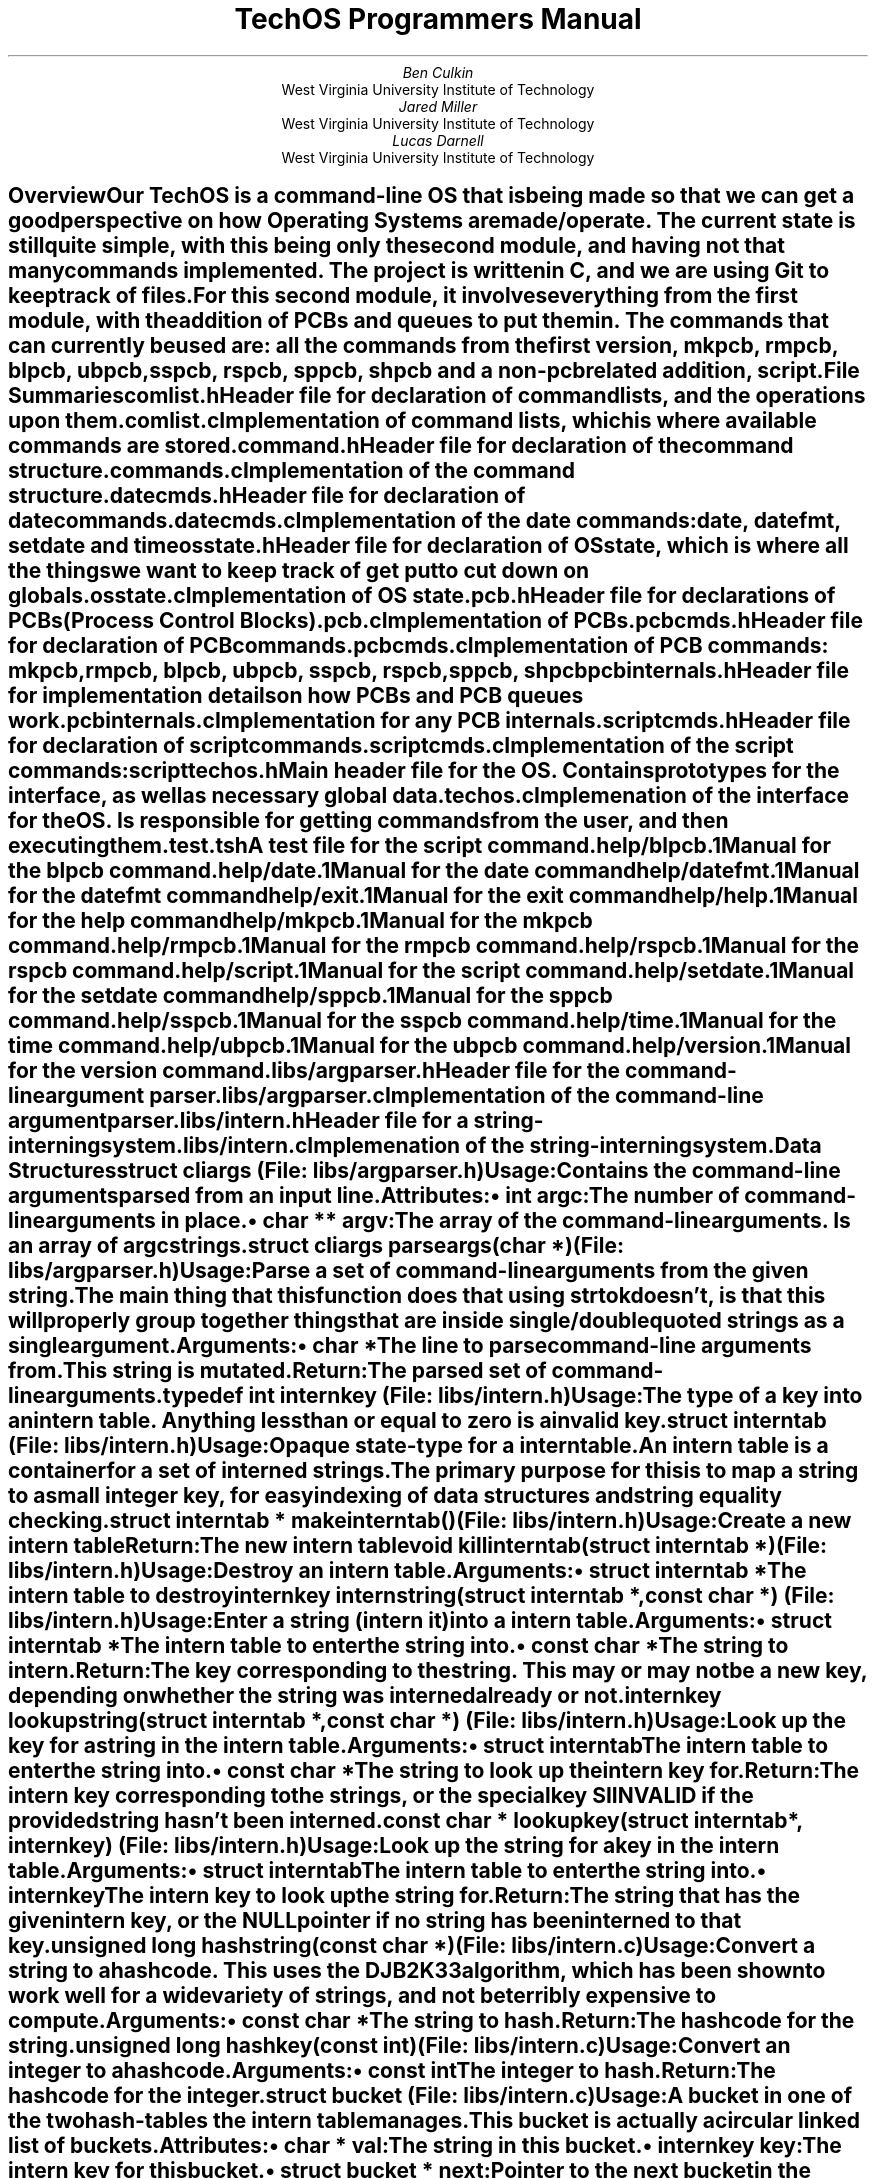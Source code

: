\##############################################################################
\# MACROS AND OTHER GENERAL THINGS
\##############################################################################
\# Typeset in 12pt font
.nr PS 12p
\# Set an author from WVU Tech
.de WVUAU
.AU
\\$1
.AI
West Virginia University Institute of Technology
..
\# Print a file summary
.de FILESUM
.IP "\fB\\$1\fP"
.IX "File Summary: \\$1"
.XS
.I "\t\\$1"
.XE
..
\# Begin an internal data structure description
.de IDATAST
.KS
.IP "\fB\\$1\fP"
.rj 1
\# This line is typeset on the same line as the structure name
.I "\r(File: \\$2)"
.RS
..
\# End a internal data structure description
.de EIDATAST
.KE
.RE
.sp 1n
..
\# Begin a global variable description
.de GVAR
.IDATAST "\\$1" "\\$2"
.IX "Start Global Variable: \\$1"
.XS
\t\fI(\\$2)\fP\Global Variable: \\$1
.XE
..
\# End a global variable
.de EGVAR
.EIDATAST
.IX "End Global Variable"
..
\# Begin a cross reference
.de CREF
.IDATAST "\\$1" "\\$2"
.IX "Start Cross Reference: \\$1"
.XS
\t\fI(\\$2)\fP\t\\$1
.XE
..
\# End a cross reference
.de ECREF
.EIDATAST
.IX "End Cross Reference"
..
\# Begin a data structure description
.de DATAST
.IDATAST "\\$1" "\\$2"
.IX "Start Data Structure: \\$1"
.XS
\t\fI(\\$2)\fP\tData Structure: \\$1
.XE
..
\# Begin the attributes of a data structure
.de ATTRS
.SUBH "Attributes"
.RS
..
\# Print an attribute
.de ATTR
.BULT "\f(BI\\$1\fB \\$2\fP:"
..
\# End the attributes of a data structure
.de EATTRS
.RE
..
\# End a data structure description
.de EDATAST
.EIDATAST
.IX "End Data Structure"
..
\# Print usage header for a data structure
.de USAGE
.SUBH "Usage"
..
\# Function item
.de FUNCT
.IDATAST "\f(BI\\$1\fB \\$2(\f(BI\\$3)\fP" "\\$4"
.IX "Start Function: \\$2"
.XS
\t\fI(\\$4)\fP\tFunction: \\$2
.XE
..
\# A function whose file entry needs to go on a new line
.de BFUNCT
.KS
.IP "\f(BI\\$1\fB \\$2(\f(BI\\$3)\fP"
.rj 1
\# This line is typeset on the same line as the structure name
.I "(File: \\$4)"
.IX "Start Function: \\$2"
.XS
\t\fI(\\$4)\fP\tFunction: \\$2
.XE
.RS
..
\# Start function arguments
.de ARGS
.SUBH "Arguments"
.RS
..
\# Print function argument
.de ARG
.IBULT "\\$1"
..
\# End function arguments.
.de EARGS
.RE
..
\# Print return header
.de RETURN
.SUBH "Return"
..
\# End function
.de EFUNCT
.IX "End Function"
.EIDATAST
..
\# Start typedef
.de TYPED
.IDATAST "typedef \f(BI\\$1\fB \\$2\fP" "\\$3"
.IX "Typedef: \\$2"
.XS
\t\fI(\\$3)\fP\tTypedef: \\$2
.XE
..
\# End typedef
.de ETYPED
.EIDATAST
..
\# Print a command declaration
.de COMDECL
.DATAST "DECLCOM(\\$1)" "\\$2"
.USAGE
Implement the \fB\\$1\fP command.
.EDATAST
..
\# Begin a section in the table of contents
.de XSH
.SH
\\$1
.XS
.B "\\$1"
.XE
.IX "Start Section: \\$1"
.RS
..
\# End a section
.de ESH
.IX "End Section"
.RE
..
\# Bulleted list item
.de BULT
.IP "\[bu] \\$1"
..
\# Italic bullet list item
.de IBULT
.BULT "\fI\\$1\fP"
..
\# Hanging subheader
.de SUBH
.IP "\fB\\$1\fP:"
..
\# Print page number on first page
.P1
\# Don't print date on title page.
.ND ""
\##############################################################################
\# PAPER CONTENTS START HERE
\##############################################################################
\# Print a report title page
.RP no
\&
.sp 2in
.TL
TechOS Programmers Manual
.sp 2in
.WVUAU "Ben Culkin"
.WVUAU "Jared Miller"
.WVUAU "Lucas Darnell"
\# No abstract needed
.AB no
.AE
.XSH "Overview"
.PP
Our TechOS is a command-line OS that is being made so that we can get a good
perspective on how Operating Systems are made/operate. The current state is
still quite simple, with this being only the second module, and having not that
many commands implemented. The project is written in C, and we are using Git to
keep track of files.
.PP
For this second module, it involves everything from the first module, with the
addition of PCBs and queues to put them in. The commands that can currently be
used are: all the commands from the first version, mkpcb, rmpcb, blpcb, ubpcb,
sspcb, rspcb, sppcb, shpcb and a non-pcb related addition, script.
.ESH
.XSH "File Summaries"
.FILESUM "comlist.h"
Header file for declaration of command lists, and the operations upon them.
.FILESUM "comlist.c"
Implementation of command lists, which is where available commands are stored.
.FILESUM "command.h"
Header file for declaration of the command structure.
.FILESUM "commands.c"
Implementation of the command structure.
.FILESUM "datecmds.h"
Header file for declaration of date commands.
.FILESUM "datecmds.c"
Implementation of the date commands: date, datefmt, setdate and time
.FILESUM "osstate.h"
Header file for declaration of OS state, which is where all the things we want
to keep track of get put to cut down on globals.
.FILESUM "osstate.c"
Implementation of OS state.
.FILESUM "pcb.h"
Header file for declarations of PCBs (Process Control Blocks).
.FILESUM "pcb.c"
Implementation of PCBs.
.FILESUM "pcbcmds.h"
Header file for declaration of PCB commands.
.FILESUM "pcbcmds.c"
Implementation of PCB commands: mkpcb, rmpcb, blpcb, ubpcb, sspcb, rspcb, sppcb,
shpcb
.FILESUM "pcbinternals.h"
Header file for implementation details on how PCBs and PCB queues work.
.FILESUM "pcbinternals.c"
Implementation for any PCB internals.
.FILESUM "scriptcmds.h"
Header file for declaration of script commands.
.FILESUM "scriptcmds.c"
Implementation of the script commands: script
.FILESUM "techos.h"
Main header file for the OS. Contains prototypes for the interface, as well as
necessary global data.
.FILESUM "techos.c"
Implemenation of the interface for the OS. Is responsible for getting commands
from the user, and then executing them.
.FILESUM "test.tsh"
A test file for the script command.
.FILESUM "help/blpcb.1"
Manual for the blpcb command.
.FILESUM "help/date.1"
Manual for the date command
.FILESUM "help/datefmt.1"
Manual for the datefmt command
.FILESUM "help/exit.1"
Manual for the exit command
.FILESUM "help/help.1"
Manual for the help command
.FILESUM "help/mkpcb.1"
Manual for the mkpcb command.
.FILESUM "help/rmpcb.1"
Manual for the rmpcb command.
.FILESUM "help/rspcb.1"
Manual for the rspcb command.
.FILESUM "help/script.1"
Manual for the script command.
.FILESUM "help/setdate.1"
Manual for the setdate command
.FILESUM "help/sppcb.1"
Manual for the sppcb command.
.FILESUM "help/sspcb.1"
Manual for the sspcb command.
.FILESUM "help/time.1"
Manual for the time command.
.FILESUM "help/ubpcb.1"
Manual for the ubpcb command.
.FILESUM "help/version.1"
Manual for the version command.
.FILESUM "libs/argparser.h"
Header file for the command-line argument parser.
.FILESUM "libs/argparser.c"
Implementation of the command-line argument parser.
.FILESUM "libs/intern.h"
Header file for a string-interning system.
.FILESUM "libs/intern.c"
Implemenation of the string-interning system.
.ESH
.XSH "Data Structures"
.DATAST "struct cliargs" "libs/argparser.h"
.USAGE
Contains the command-line arguments parsed from an input line.
.ATTRS
.ATTR "int" "argc"
The number of command-line arguments in place.
.ATTR "char **" "argv"
The array of the command-line arguments. Is an array of \fIargc\fP strings.
.EATTR
.EDATAST
.FUNCT "struct cliargs" "parseargs" "char *" "libs/argparser.h"
.USAGE
Parse a set of command-line arguments from the given string. The main thing that
this function does that using \fIstrtok\fP doesn't, is that this will properly
group together things that are inside single/double quoted strings as a single
argument.
.ARGS
.ARG "char *"
The line to parse command-line arguments from. This string is mutated.
.EARGS
.RETURN
The parsed set of command-line arguments.
.EFUNCT
.TYPED "int" "internkey" "libs/intern.h"
.USAGE
The type of a key into an intern table.
Anything less than or equal to zero is a invalid key.
.ETYPED
.DATAST "struct interntab" "libs/intern.h"
.USAGE
Opaque state-type for a intern table.
.br
An intern table is a container for a set of interned strings. The primary
purpose for this is to map a string to a small integer key, for easy indexing of
data structures and string equality checking.
.EDATAST
.FUNCT "struct interntab *" "makeinterntab" "" "libs/intern.h"
.USAGE
Create a new intern table
.RETURN
The new intern table
.EFUNCT
.FUNCT "void" "killinterntab" "struct interntab *" "libs/intern.h"
.USAGE
Destroy an intern table.
.ARGS
.ARG "struct interntab *"
The intern table to destroy
.EARGS
.EFUNCT
.FUNCT "internkey" "internstring" "struct interntab *, const char *" "libs/intern.h"
.USAGE
Enter a string (intern it) into a intern table.
.ARGS
.ARG "struct interntab *"
The intern table to enter the string into.
.ARG "const char *"
The string to intern.
.EARGS
.RETURN
The key corresponding to the string. This may or may not be a new key, depending
on whether the string was interned already or not.
.EFUNCT
.FUNCT "internkey" "lookupstring" "struct interntab *, const char *" "libs/intern.h"
.USAGE
Look up the key for a string in the intern table.
.ARGS
.ARG "struct interntab"
The intern table to enter the string into.
.ARG "const char *"
The string to look up the intern key for.
.EARGS
.RETURN
The intern key corresponding to the strings, or the special key SIINVALID if the
provided string hasn't been interned.
.EFUNCT
.FUNCT "const char *" "lookupkey" "struct interntab *, internkey" "libs/intern.h"
.USAGE
Look up the string for a key in the intern table.
.ARGS
.ARG "struct interntab"
The intern table to enter the string into.
.ARG "internkey"
The intern key to look up the string for.
.EARGS
.RETURN
The string that has the given intern key, or the NULL pointer if no string has
been interned to that key.
.EFUNCT
.FUNCT "unsigned long" "hashstring" "const char *" "libs/intern.c"
.USAGE
Convert a string to a hashcode. This uses the DJB2K33 algorithm, which has been
shown to work well for a wide variety of strings, and not be terribly expensive
to compute.
.ARGS
.ARG "const char *"
The string to hash.
.EARGS
.RETURN
The hashcode for the string.
.EFUNCT
.FUNCT "unsigned long" "hashkey" "const int" "libs/intern.c"
.USAGE
Convert an integer to a hashcode.
.ARGS
.ARG "const int"
The integer to hash.
.EARGS
.RETURN
The hashcode for the integer.
.EFUNCT
.DATAST "struct bucket" "libs/intern.c"
.USAGE
A bucket in one of the two hash-tables the intern table manages.
.br
This bucket is actually a circular linked list of buckets.
.ATTRS
.ATTR "char *" "val"
The string in this bucket.
.ATTR "internkey" "key"
The intern key for this bucket.
.ATTR "struct bucket *" "next"
Pointer to the next bucket in the chain.
.ATTR "struct bucket *" "prev"
Pointer to the previous bucket in the chain.
.EATTRS
.EDATAST
.DATAST "struct interntab" "libs/intern.c"
.USAGE
The implementation of the opaque type in \fIlibs/intern.h\fP.
.br
Contains the value of the next intern key that will be assigned, and two
hashtables. One is keyed off of the interned strings, and the other is keyed off
of the keys for those strings. This is so we can get efficent lookup of both
keys from strings, as well as strings from their corresponding keys.
.ATTRS
.ATTR "nextkey"
The intern key that will be assigned to the next string interned into the table.
.ATTR "strings"
A hash-table keyed off of the string values, for looking up keys based off of
strings.
.ATTR "keys"
A hash-table keyed off of the key values, for looking up strings based off of
keys.
.EATTRS
.EDATAST
.FUNCT "void" "addbucket" "struct bucket *" "libs/intern.c"
.USAGE
Add a bucket to a bucket chain.
.ARGS
.ARG "struct bucket *"
The chain to add a bucket to.
.EARGS
.EFUNCT
.FUNCT "char *" "parsestr" "char *, char, char **" "libs/argparser.c"
.USAGE
Parse a string from a input line.
.ARGS
.ARG "char *"
The initial part of the string, up until the first space.
.ARG "char"
The character that should end this string.
.ARG "char **"
The string being parsed for arguments.
.EARGS
.EFUNCT
.DATAST "struct comlist" "comlist.h"
.USAGE
Incomplete type for a command list.
.br
A command list is exactly what its name implies, a list of commands, with the
ability to get a command by name, or to do something for every command in the
list.
.EDATAST
.FUNCT "struct comlist *" "makecomlist" "" "comlist.h"
.USAGE
Allocate and initialize a command list.
.RETURN
A new command list.
.EFUNCT
.FUNCT "void" "killcomlist" "struct comlist *" "comlist.h"
.USAGE
Destroy a command list
.ARGS
.ARG "struct comlist *"
The command list to destroy.
.EARGS
.EFUNCT
.BFUNCT "void" "addcommand" "struct comlist *, char *, char *, comfun_t" "comlist.h"
.USAGE
Create and add a command to a command list.
.ARGS
.ARG "struct comlist *"
The command list to add the command to.
.ARG "char *"
The name of the command.
.ARG "char *"
A brief description of the command.
.ARG "comfun_t"
A pointer to the function that handles the command.
.EARGS
.EFUNCT
.FUNCT "struct command *" "getcommand" "struct comlist *, char *" "comlist.h"
.USAGE
Retrieve a command from a command list. Will return the \f(BIINVALID_COMMAND\fP
if there is no command by that name in the list.
.ARGS
.ARG "struct comlist *"
The command list to look in.
.ARG "char *"
The name of the command to look for.
.EARGS
.RETURN
The command if it was found in the list, or INVALID_COMMAND if it wasn't.
.EFUNCT
.BFUNCT "void" "foreachcommand" "struct comlist *, void (*comitr)(struct command *)" "comlist.h"
.USAGE
Execute a function for every command in the list.
.ARGS
.ARG "struct comlist *"
The command list to get commands from.
.ARG "void (*comitr)(struct command *)"
The function to execute for every command.
.EARGS
.EFUNCT
.FUNCT "void" "printcommands" "struct comlist *, FILE *" "comlist.h"
.USAGE
Prints a command list.
.ARGS
.ARG "struct comlist *"
The command list to print to.
.EARG
.ARG "FILE *"
The stream to print to.
.EARG
.EARGS
.EFUNCT
\# @TODO add a 'BTYPED' to fix this line
.TYPED "" "int (*comfun_t)(int , char **, char *, struct osstate *)" "command.h"
.USAGE
Represents the type of a pointer to a command handler.
.ARGS
.ARG "int"
The number of args the command takes.
.ARG "char **"
An array of command line arguments.
.ARG "char *"
The entire command line, as the user entered it.
.ARG "struct osstate *"
The current OS state.
.EARGS
.RETURN
The status of the command. Should be:
.RS
.IP \[bu]
Zero if the command succeded.
.IP \[bu]
Positive if the command failed in a non-fatal manner.
.IP \[bu]
Negative if the command failed in a fatal manner.
.RE
.ETYPED
.DATAST "struct command" "command.h"
.USAGE
The core data structure that represents an executable command.
.ATTRS
.ATTR "char *" "name"
The name of the command.
.ATTR "char *" "brief"
A brief description of the command.
.ATTR "comfun_t" "comfun"
The handler that executes the command.
.EATTRS
.EDATAST
.DATAST "DECLCOM(name)" "command.h"
.USAGE
Declare the prototype for a command handler.
.br
Declares a \fIcomfun_t\fP that is given the name of the command, prefixed with
handle_.
.EDATAST
.DATAST "HANDLECOM(name)" "command.h"
.USAGE
Declare the implementation for a command handler.
.EDATAST
.FUNCT "int" "checkhelpargs" "int, char **, char *, struct osstate *" "command.h"
.USAGE
Check the arguments of a command that only takes the '-h/--help' argument to see
if it got it as an argument.
.ARGS
.ARG "int"
The number of command line arguments.
.ARG "char **"
An array of the command line arguments.
.ARG "char *"
The command line, just as the user input it.
.ARG "struct osstate *"
The state of the OS.
.EARGS
.RETURN
Always returns zero.
.EFUNCT
.FUNCT "void" "initcoms" "" "commands.h"
.USAGE
Initialize global state for commands.
.EFUNCT
.FUNCT "void" "addcommands" "struct comlist *" "commands.h"
.USAGE
Add all of the default commands to a command list.
.ARGS
.ARG "struct comlist *"
The list to add the commands to.
.EARGS
.EFUNCT
.FUNCT "void" "disposecoms" "" "commands.h"
.USAGE
Cleanup global state for commands.
.EFUNCT
.COMDECL "version" "commands.h"
.COMDECL "exit" "commands.h"
.COMDECL "help" "commands.h"
.COMDECL "date" "datecmds.h"
.COMDECL "datefmt" "datecmds.h"
.COMDECL "setdate" "datecmds.h"
.COMDECL "time" "datecmds.h"
.DATAST "struct osstate" "osstate.h"
.USAGE
Contains general state for things the OS requires.
.ATTRS
.ATTR "char *" "in_datefmt"
The current input format for dates.
.EATTR
.ATTR "char *" "out_datefmt"
The current output format for dates.
.EATTR
.ATTR "char *" "time_datefmt"
The current output format for times.
.EATTR
.ATTR "struct tm *" "datetime"
The current date/time.
.EATTR
.ATTR "FILE *" "strem"
The source for reading input from.
.EATTR
.ATTR "FILE *" "output"
The source for writing output to.
.EATTR
.ATTR "struct pcbstate *" "pPCBstat"
The state needed for PCBs.
.EATTR
.EATTRS
.EDATAST
.FUNCT "struct osstate *" "makeosstate" "" "osstate.h" "osstate.h"
.USAGE
Allocate and initialize a OS state struct.
.EFUNCT
.FUNCT "void" "killosstate" "struct osstate *" "osstate.h"
.USAGE
Deinitialize and deallocate an OS state struct.
.EFUNCT
.DATAST "enum pcbclass" "pcb.h"
.USAGE
Represents the classification of a PCB.
.ATTRS
.ATTR "" "PCB_SYSTEM"
This PCB represents a system process.
.ATTR "" "PCB_APPLICATION"
This PCB represents a user process.
.EATTRS
.EDATAST
.DATAST "enum pcbstatus" "pcb.h"
.USAGE
The run status of a PCB.
.ATTRS
.ATTR "" "PCB_BLOCKED"
The PCB is blocked, waiting for something.
.ATTR "" "PCB_READY"
The PCB is ready to run.
.ATTR "" "PCB_RUNNING"
The PCB is currently running.
.EATTRS
.EDATAST
.DATAST "enum pcbsusp" "pcb.h"
.USAGE
The suspension status of a PCB.
.ATTRS
.ATTR "" "PCB_SUSPENDED"
This PCB is currently suspended.
.ATTR "" "PCB_FREE"
This PCB is currently not suspended.
.EATTRS
.EDATAST
.DATAST "struct pcb" "pcb.h"
Represents a running process.
.ATTRS
.ATTR "int" "id"
The unique numeric ID for the process.
.EATTR
.ATTR "internkey" "kName"
The name for the process. Stored as a interned string, for fast equality
checking and space savings.
.EATTR
.ATTR "enum pcbclass" "class"
The classification of this process (System/Application).
.EATTR
.ATTR "int" "priority"
The priority of this process, on a scale from 0 to 9, with higher numbers being
higher priority.
.EATTR
.ATTR "enum pcbstatus" "status"
Indicates whether the PCB is running, ready to run, or blocked.
.EATTR
.ATTR "enum pcbsusp" "susp"
Indicates whether the PCB is suspended or not.
.EATTR
.ATTR "struct pcb *" "pNext"
The next process in the queue this PCB is in.
.EATTR
.ATTR "struct pcb *" "pPrev"
The previous process in the queue this PCB is in.
.EATTR
.EATTRS
.EDATAST
.BFUNCT "struct pcb *" "makepcb" "struct pcbstate *, char *, enum pcbclass, int" "pcb.h"
.USAGE
Allocate/initialize a new PCB.
.ARGS
.ARG "struct pcbstate *"
The current state for all PCBs.
.EARG
.ARG "char *"
The name of the PCB.
.EARG
.ARG "enum pcbclass"
The classification of the PCB.
.EARG
.ARG "int"
The priority of the PCB.
.EARG
.EARGS
.RETURN
An allocated and initialized PCB.
.EFUNCT
.FUNCT "void" "killpcb" "struct pcb *" "pcb.h"
.USAGE
Deinitialize and deallocate a PCB.
.ARGS
.ARG "struct pcb *"
The PCB to deallocate.
.EARG
.EARGS
.EFUNCT
.FUNCT "struct pcb *" "findpcbnum" "struct pcbstate *, int" "pcb.h"
.USAGE
Find a PCB by its numeric ID in a set of queues.
.ARGS
.ARG "struct pcbstate *"
The set of queues to search in.
.EARG
.ARG "int"
The process number to look for.
.EARG
.EARGS
.RETURN
The PCB with the corresponding number, or NULL if no process with that number
exists.
.EFUNCT
.FUNCT "struct pcb *" "findpcbname" "struct pcbstate *, char *" "pcb.h"
.USAGE
Find a PCB by its name in a set of queues.
.IP "NOTE:"
Since process names are not guaranteed to be unique, the queues are searched in
the following order, with the first PCB with a matching name being returned.
.RS
.nr pcbnamenum 0 1
.IP \n+[pcbnamenum].
Ready
.IP \n+[pcbnamenum].
Blocked
.IP \n+[pcbnamenum].
Suspended Ready
.IP \n+[pcbnamenum].
Suspended Blocked
.RE
.ARGS
.ARG "struct pcbstate *"
The set of queues to look in.
.EARG
.ARG "char *"
The process name to look for.
.EARG
.EARGS
.RETURN
The first process with the given name following the above search order, or NULL
if no process by that name exists.
.EFUNCT
.DATAST "enum pcberror" "pcb.h"
.USAGE
The errors possible for \f(BIinsertpcb()\fP
.ATTRS
.ATTR "" "PCBSUCCESS"
No error occured.
.EATTR
.ATTR "" "PCBINVSUSP"
The provided PCB has an invalid suspension status
.EATTR
.ATTR "" "PCBINVSTAT"
The provided PCB has an invalid run status
.EATTR
.ATTR "" "PCBRUNNING"
The provided PCB is currently running.
.EATTR
.ATTR "" "PCBINQUEUE"
The provided PCB is already in a queue.
.EATTR
.EATTRS
.EDATAST
.FUNCT "enum pcberror" "insertpcb" "struct pcbstate *, struct pcb *" "pcb.h"
.USAGE
Insert a PCB into the proper queue, based off of its status.
.ARGS
.ARG "struct pcbstate *"
The set of queues to insert the PCB into.
.EARG
.ARG "struct pcb *"
The PCB to insert into a queue.
.EARG
.EARGS
.RETURN
The status of the insertion operation.
.EFUNCT
.FUNCT "void" "removepcb" "struct pcbstate *, struct pcb *" "pcb.h"
.USAGE
Remove a PCB from the queue it is currently in.
.IP "NOTE:"
Attempting to remove a PCB that is not in a queue from a queue may cause various
degrees of weird things to happen. Don't do it.
.ARGS
.ARG "struct pcbstate *"
The set of queues to remove a PCB from.
.EARG
.ARG "struct pcb *"
The PCB to remove from the queues.
.EARG
.EARGS
.EFUNCT
.COMDECL "script" "scriptcmds.h"
.COMDECL "scriptctl" "scriptcmds.h"
.FUNCT "void" "comhan" "struct osstate *" "techos.h"
.USAGE
The main command handler.
.PP
Loops reading commands and handling them until either an EOF is reached, an exit
command is executed, or a command fails in a fatal manner.
.ARGS
.ARG "struct osstate *"
The state of the OS during command execution.
.EARG
.EARGS
.EFUNCT
.FUNCT "int" "handleline" "struct osstate *, char *" "techos.h"
.USAGE
Executes a command from a line of input.
.ARGS
.ARG "struct osstate *"
The state of the OS for the line.
.EARG
.ARG "char *"
The line to execute.
.EARG
.EARGS
.RETURN
The return status of the command. This is zero for success, positive for
non-fatal failure, and negative for fatal failure.
.EFUNCT
.BFUNCT "int" "execcom" "struct command *, struct cliargs, char *, struct osstate *" "techos.h"
.USAGE
Execute a command, given its arguments.
.ARGS
.ARG "struct command *"
The command to execute.
.EARG
.ARG "struct cliargs"
The arguments to the command.
.EARG
.ARG "char *"
The command-line as the user entered it.
.EARG
.ARG "struct osstate *"
The state of the OS for the command.
.EARG
.EARGS
.RETURN
The return status of the command, the meaning of which is documented above.
.EFUNCT
.COMDECL "mkpcb" "pcbcmds.h"
.COMDECL "rmpcb" "pcbcmds.h"
.COMDECL "blpcb" "pcbcmds.h"
.COMDECL "ubpcb" "pcbcmds.h"
.COMDECL "sspcb" "pcbcmds.h"
.COMDECL "rspcb" "pcbcmds.h"
.COMDECL "sppcb" "pcbcmds.h"
.COMDECL "shpcb" "pcbcmds.h"
.DATAST "struct pcbqueue" "pcbinternals.h"
.USAGE
Represents a circular, doubly-linked list of PCBs
.ATTRS
.ATTR "int" "nprocs"
The number of processes in this queue.
.EATTR
.ATTR "struct pcb *" "pHead"
The head of the queue.
.EATTR
.EATTRS
.EDATAST
.DATAST "struct pcbstate" "pcbinternals.h"
.USAGE
Contains all of the state needed for PCBs
.ATTRS
.ATTR "struct interntab *" "ptPCBNames"
The table where process names are stored.
.EATTR
.ATTR "int" "nProcid"
The next process ID to be assigned.
.EATTR
.ATTR "struct pcbqueue *" "pqReady"
The queue of ready PCBs.
.EATTR
.ATTR "struct pcbqueue *" "pqBlocked"
The queue of blocked PCBs.
.EATTR
.ATTR "struct pcbqueue *" "pqsReady"
The queue of suspended ready PCBs.
.EATTR
.ATTR "struct pcbqueue *" "pqsBlocked"
The queue of suspended blocked PCBs.
.EATTR
.EATTRS
.EDATAST
.BFUNCT "void" "foreachpcb" "struct pcbqueue *, void (*pcbitr)(struct pcb *, void *), void *" "pcbinternals.h"
.USAGE
Execute a function once for each PCB in a queue.
.ARGS
.ARG "struct pcbqueue *"
The queue of PCBs to process.
.EARG
.ARG "void (*pcbitr)(struct pcb *, void *)"
The function to execute for each PCB. Takes an extra state parameter.
.EARG
.ARG "void *"
The state parameter to pass to the function.
.EARG
.EARGS
.EFUNCT
.DATAST "struct comlist" "comlist.c"
.USAGE
A list of commands, stored in an array indexed by an interned string (the
command name).
.ATTRS
.ATTR "struct command **" "commands"
All of the commands in this list, stored in a dynamically allocated array.
.EATTR
.ATTR "int" "comspace"
The available number of slots in the command array.
.EATTR
.ATTR "int" "comcount"
The total number of slots in the command array.
.EATTR
.ATTR "struct interntab *" "interncoms"
The intern table that turns command names into indexes into the command array.
.EATTR
.EATTRS
.EDATAST
.FUNCT "struct pcbqueue *" "makepcbqueue" "" "osstate.c"
.USAGE
Allocate/initialize a PCB queue.
.RETURN
An allocated and initialized PCB queue.
.EFUNCT
.FUNCT "struct pcbstate *" "makepcbstate" "" "osstate.c"
.USAGE
Allocate and initialize PCB state.
.RETURN
An allocated and initialized set of PCB state.
.EFUNCT
.FUNCT "struct pcb *" "queuefindpcbnum" "struct pcbqueue *, int" "pcb.c"
.USAGE
Find something by process number in a PCB queue.
.ARGS
.ARG "struct pcbqueue *"
The queue to look in.
.EARG
.ARG "int"
The process number to look for.
.EARG
.EARGS
.RETURN
The PCB with that process number, or null if no such PCB exists.
.EFUNCT
.FUNCT "struct pcb *" "queuefindpcbname" "struct pcbqueue *, int" "pcb.c"
.USAGE
Find something by process name in a PCB queue.
.IP "NOTE:"
Since process names aren't guaranteed to be unique, will give the first PCB with
that name.
.ARGS
.ARG "struct pcbqueue *"
The queue to look in.
.EARG
.ARG "int"
The string key for the process name to look for.
.EARG
.EARGS
.RETURN
The first PCB with that process name, or null if no such PCB exists.
.EFUNCT
.FUNCT "int" "fillqueue" "struct pcbqueue *, struct pcb *" "pcb.c"
.USAGE
Fill a PCB queue if it is empty.
.ARGS
.ARG "struct pcbqueue *"
The queue to attempt to fill.
.EARG
.ARG "struct pcb *"
The PCB to attempt to fill with.
.EARG
.EARGS
.RETURN
1 if the queue was succesfully filled, 0 if it already had something in it.
.EFUNCT
.FUNCT "void" "fifoinsertpcb" "struct pcbqueue *" "struct pcb *" "pcb.c"
.USAGE
Insert a PCB into a FIFO queue.
.ARGS
.ARG "struct pcbqueue *"
The queue to insert into.
.EARG
.ARG "struct pcb *"
The PCB to insert into the queue.
.EARG
.EARGS
.EFUNCT
.FUNCT "void" "filoinsertpcb" "struct pcbqueue *" "struct pcb *" "pcb.c"
.USAGE
Insert a PCB into a FILO queue.
.ARGS
.ARG "struct pcbqueue *"
The queue to insert into.
.EARG
.ARG "struct pcb *"
The PCB to insert into the queue.
.EARG
.EARGS
.EFUNCT
.FUNCT "void" "priorinsertpcb" "struct pcbqueue *" "struct pcb *" "pcb.c"
.USAGE
Insert a PCB into a priority queue.
.ARGS
.ARG "struct pcbqueue *"
The queue to insert into.
.EARG
.ARG "struct pcb *"
The PCB to insert into the queue.
.EARG
.EARGS
.EFUNCT
.FUNCT "void" "printpcb" "struct pcb *, void *" "pcbcmds.c"
.USAGE
Print a PCB.
.ARGS
.ARG "struct pcb *"
The PCB to print.
.EARG
.ARG "void *"
The state parameter. Must be valid to cast to a ``struct osstate *''
.EARG
.EARGS
.EFUNCT
.FUNCT "int" "main" "" "techos.c"
.USAGE
Entrance point for TechOS. Setups state, prints a greeting, invokes the command
handler, then cleanups up the result and exits.
.RETURN
The status code for the program
.EFUNCT
.ESH
.XSH "Global Variables"
\# @TODO replace this with a custom macro for global vars.
.GVAR "struct command INVALID_COMMAND" "command.h"
.USAGE
The command that is recognized as an invalid command.
.EGVAR
.GVAR "char * defin_datefmt" "osstate.h"
.USAGE
The default input date format.
.EGVAR
.GVAR "char * deftime_datefmt" "osstate.h"
.USAGE
The default time output format.
.EGVAR
.GVAR "char *" "defout_datefmt" "osstate.h"
The default date output format.
.EGVAR
.GVAR "PCB_MINPRIOR" "pcb.h"
.USAGE
The minimum priority value for a PCB.
.EGVAR
.GVAR "PCB_MAXPRIOR" "pcb.h"
.USAGE
The maximum priority value for a PCB.
.EGVAR
.GVAR "struct comlist *all_commands" "techos.h"
.USAGE
List of all currently registered commands.
.EGVAR
.GVAR "int major_ver" "techos.h"
.USAGE
The major version of TechOS.
.EGVAR
.GVAR "int minor_ver" "techos.h"
.USAGE
The minor version of TechOS.
.EGVAR
.ESH
\# @TODO write some kinda script to auto-generate this
.XSH "Cross Reference"
.CREF "main" "techos.c"
.SUBH "Calls"
initcoms(), makeosstate(), makecomlist(), addcommands(), comhan(), killosstate()
disposecoms(), 
.SUBH "Called By"
None
.ECREF
.CREF "addcommand" "comlist.c"
.SUBH "Calls"
internstring()
.SUBH "Called By"
addcommands()
.ECREF
.CREF "addcommands" "commands.c"
.SUBH "Calls"
addcommand()
.SUBH "Called By"
main()
.ECREF
.CREF "checkhelpargs" "command.c"
.SUBH "Called By"
handle_exit(), handle_version(), handle_help(), handle_date(), handle_time(),
handle_setdate()
.ECREF
.CREF "comhan" "techos.c"
.SUBH "Calls"
handleline()
.SUBH "Called By"
main()
.ECREF
.CREF "disposecoms" "commands.c"
.SUBH "Calls"
Nothing
.SUBH "Called By"
main()
.ECREF
.CREF "execcom" "commands.c"
.SUBH "Calls"
All the handle_*() functions through com.comfun
.SUBH "Called By"
handleline()
.ECREF
.CREF "findpcbname" "pcb.c"
.SUBH "Calls"
Nothing
.SUBH "Called By"
handle_rmpcb(), handle_blpcb(), handle_ubpcb(), handle_sspcb(), handle_rspcb(),
handle_shpcb()
.ECREF
.CREF "findpcbnum" "pcb.c"
.SUBH "Calls"
Nothing
.SUBH "Called By"
handle_rmpcb(), handle_blpcb(), handle_shpcb()
.ECREF
.CREF "foreachcommand" "comlist.c"
.SUBH "Calls"
Nothing
.SUBH "Called By"
Nothing
.ECREF
.CREF "foreachpcb" "pcbinternals.c"
.SUBH "Calls"
Nothing
.SUBH "Called By"
handle_shpcb()
.ECREF
.CREF "getcommand" "comlist.c"
.SUBH "Calls"
getcommand()
.SUBH "Called By"
handleline()
.ECREF
.CREF "handle_*" "*cmds.c"
.SUBH "Called By"
execcom() through com.comfun
.ECREF
.CREF "handleline" "techos.c"
.SUBH "Calls"
parseargs(), getcommand(), execcom()
.SUBH "Called By"
handle_script(), comhan()
.ECREF
.CREF "initcoms" "commands.c"
.SUBH "Calls"
Nothing
.SUBH "Called By"
main()
.ECREF
.CREF "insertpcb" "pcb.c"
.SUBH "Calls"
priorinsertpcb(), fifoinsertpcb()
.SUBH "Called By"
handle_mkpcb(), handle_blpcb(), handle_ubpcb(), handle_sspcb(), handle_rspcb()
.ECREF
.CREF "internstring" "libs/intern.c"
.SUBH "Calls"
lookupstring(), hashstring(), hashkey(), addbucket()
.SUBH "Called By"
addcommand()
.ECREF
.CREF "killcomlist" "comlist.c"
.SUBH "Calls"
killinterntab()
.SUBH "Called By"
Nothing
.ECREF
.CREF "killinterntab" "libs/intern.c"
.SUBH "Called By"
killcomlist()
.ECREF
.CREF "killosstate" "osstate.c"
.SUBH "Called By"
main()
.ECREF
.CREF "killpcb" "pcb.c"
.SUBH "Called By"
handle_rmpcb()
.ECREF
.CREF "lookupkey" "libs/intern.c"
.SUBH "Calls"
hashkey()
.SUBH "Called By"
printpcb()
.ECREF
.CREF "lookupstring" "libs/intern.c"
.SUBH "Calls"
hashstring()
.SUBH "Called By"
lookupstrings()
.ECREF
.CREF "makecomlist" "comlist.c"
.SUBH "Calls"
Nothing
.SUBH "Called By"
main()
.ECREF
.CREF "makeinterntab" "libs/intern.c"
.SUBH "Calls"
Nothing
.SUBH "Called By"
Nothing
.ECREF
.CREF "makeosstate" "osstate.c"
.SUBH "Calls"
Nothing
.SUBH "Called By"
main()
.ECREF
.CREF "makepcb" "pcb.c"
.SUBH "Calls"
Nothing
.SUBH "Called By"
handle_mkpcb()
.ECREF
.CREF "parseargs" "libs/argparser.c"
.SUBH "Calls"
Nothing
.SUBH "Called by"
handleline()
.ECREF
.CREF "printcommands" "comlist.c"
.SUBH "Calls"
Nothing
.SUBH "Called By"
printcommands()
.ECREF
.CREF "removepcb" "pcb.c"
.SUBH "Calls"
Nothing
.SUBH "Called By"
hadle_rmpcb(), handle_blpcb(), handle_ubpcb(), handle_sspcb(), handle_rspcb()
.ECREF
.ESH
\# Print the table of contents. This'll get moved to a different position after
\# the pdf has been created
.bp
\&
.bp
.TC
